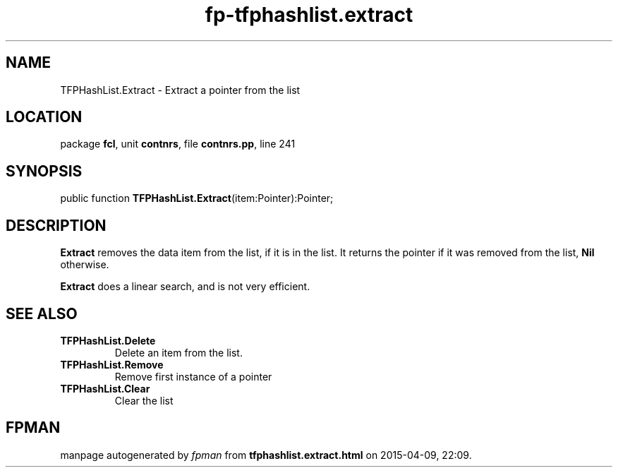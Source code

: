 .\" file autogenerated by fpman
.TH "fp-tfphashlist.extract" 3 "2014-03-14" "fpman" "Free Pascal Programmer's Manual"
.SH NAME
TFPHashList.Extract - Extract a pointer from the list
.SH LOCATION
package \fBfcl\fR, unit \fBcontnrs\fR, file \fBcontnrs.pp\fR, line 241
.SH SYNOPSIS
public function \fBTFPHashList.Extract\fR(item:Pointer):Pointer;
.SH DESCRIPTION
\fBExtract\fR removes the data item from the list, if it is in the list. It returns the pointer if it was removed from the list, \fBNil\fR otherwise.

\fBExtract\fR does a linear search, and is not very efficient.


.SH SEE ALSO
.TP
.B TFPHashList.Delete
Delete an item from the list.
.TP
.B TFPHashList.Remove
Remove first instance of a pointer
.TP
.B TFPHashList.Clear
Clear the list

.SH FPMAN
manpage autogenerated by \fIfpman\fR from \fBtfphashlist.extract.html\fR on 2015-04-09, 22:09.

